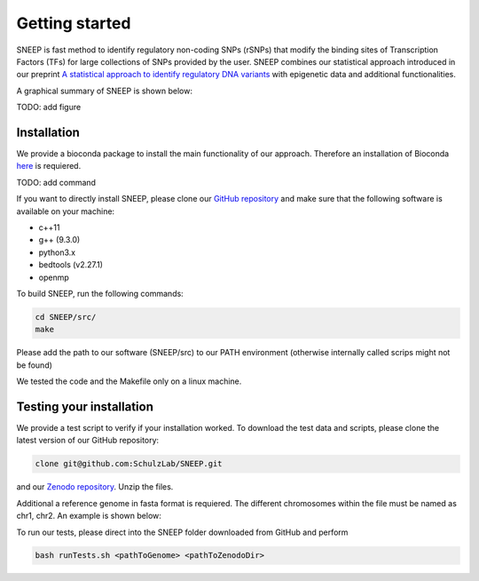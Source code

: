 ===============
Getting started
===============

SNEEP is fast method to identify regulatory non-coding SNPs (rSNPs) that modify the binding sites of Transcription Factors (TFs) for large collections of SNPs provided by the user. SNEEP combines our statistical approach introduced in our preprint `A statistical approach to identify regulatory DNA variants <https://www.biorxiv.org/content/10.1101/2023.01.31.526404v1>`_ with epigenetic data and additional functionalities.

A graphical summary of SNEEP is shown below:

TODO: add figure

Installation 
==============
We provide a bioconda package to install the main functionality of our approach. Therefore an installation of  Bioconda `here <https://bioconda.github.io/>`_ is requiered. 

TODO: add command

If you want to directly install SNEEP, please clone our `GitHub repository <https://github.com/SchulzLab/SNEEP/>`_ and make sure that the following software is available on your machine: 

- c++11 
- g++ (9.3.0)
- python3.x
- bedtools (v2.27.1)
- openmp

To build SNEEP, run the following commands: 

.. code-block:: console

  cd SNEEP/src/
  make


Please add the path to our software (SNEEP/src) to our PATH environment (otherwise internally called scrips might not be found)

We tested the code and the Makefile only on a linux machine. 

Testing your installation 
==========================

We provide a test script to verify if your installation worked. To download the test data and scripts, please clone the latest version of our GitHub repository:

.. code-block:: console

  clone git@github.com:SchulzLab/SNEEP.git

and our `Zenodo repository <https://doi.org/10.5281/zenodo.4892591>`_. Unzip the files. 

Additional a reference genome in fasta format is requiered. The different chromosomes within the file must be named as chr1, chr2. An example is shown below:

.. example::
  >chr1
  ATCGGGTCA…
  >chr2
  TTTGAGACCAT…

To run our tests, please direct into the SNEEP folder downloaded from GitHub and perform 

.. code-block:: console

  bash runTests.sh <pathToGenome> <pathToZenodoDir>






